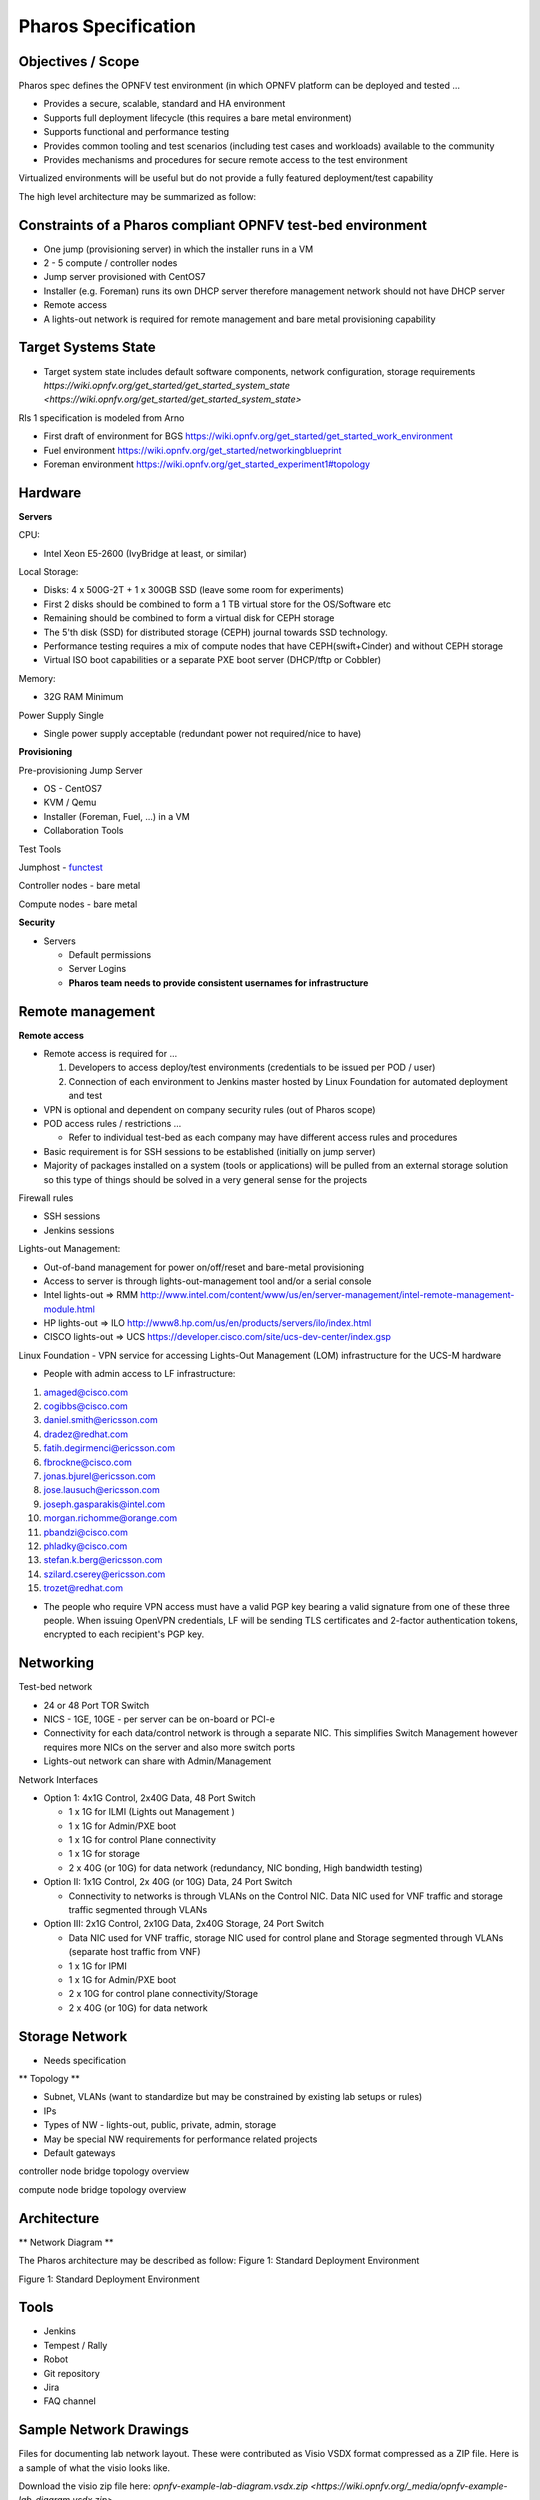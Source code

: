 Pharos Specification
=====================

Objectives / Scope
-------------------

Pharos spec defines the OPNFV test environment (in which OPNFV platform can be deployed and tested …

- Provides a secure, scalable, standard and HA environment
- Supports full deployment lifecycle (this requires a bare metal environment)
- Supports functional and performance testing
- Provides common tooling and test scenarios (including test cases and workloads) available to the community
- Provides mechanisms and procedures for secure remote access to the test environment

Virtualized environments will be useful but do not provide a fully featured deployment/test capability

The high level architecture may be summarized as follow:

.. image:: images/pharos-archi1.jpg

Constraints of a Pharos compliant OPNFV test-bed environment
-------------------------------------------------------------

- One jump (provisioning server) in which the installer runs in a VM
- 2 - 5 compute / controller nodes
- Jump server provisioned with CentOS7
- Installer (e.g. Foreman) runs its own DHCP server therefore management network should not have DHCP server
- Remote access
- A lights-out network is required for remote management and bare metal provisioning capability

Target Systems State
---------------------

- Target system state includes default software components, network configuration, storage requirements `https://wiki.opnfv.org/get_started/get_started_system_state <https://wiki.opnfv.org/get_started/get_started_system_state>`


Rls 1 specification is modeled from Arno

* First draft of environment for BGS https://wiki.opnfv.org/get_started/get_started_work_environment
* Fuel environment https://wiki.opnfv.org/get_started/networkingblueprint
* Foreman environment https://wiki.opnfv.org/get_started_experiment1#topology

Hardware
---------

**Servers**

CPU:

* Intel Xeon E5-2600 (IvyBridge at least, or similar)

Local Storage:

* Disks: 4 x 500G-2T + 1 x 300GB SSD (leave some room for experiments)
* First 2 disks should be combined to form a 1 TB virtual store for the OS/Software etc
* Remaining should be combined to form a virtual disk for CEPH storage
* The 5'th disk (SSD) for distributed storage (CEPH) journal towards SSD technology.
* Performance testing requires a mix of compute nodes that have CEPH(swift+Cinder) and without CEPH storage
* Virtual ISO boot capabilities or a separate PXE boot server (DHCP/tftp or Cobbler)

Memory:

* 32G RAM Minimum

Power Supply Single

* Single power supply acceptable (redundant power not required/nice to have)

**Provisioning**

Pre-provisioning Jump Server

* OS - CentOS7
* KVM / Qemu
* Installer (Foreman, Fuel, ...) in a VM
* Collaboration Tools

Test Tools

Jumphost - `functest <http://artifacts.opnfv.org/functest/docs/functest.html>`_

Controller nodes - bare metal

Compute nodes - bare metal

**Security**

- Servers

  - Default permissions
  - Server Logins
  - **Pharos team needs to provide consistent usernames for infrastructure**

Remote management
------------------

**Remote access**

- Remote access is required for …

  1. Developers to access deploy/test environments (credentials to be issued per POD / user)
  2. Connection of each environment to Jenkins master hosted by Linux Foundation for automated deployment and test

- VPN is optional and dependent on company security rules (out of Pharos scope)
- POD access rules / restrictions …

  - Refer to individual test-bed as each company may have different access rules and procedures

- Basic requirement is for SSH sessions to be established (initially on jump server)
- Majority of packages installed on a system (tools or applications) will be pulled from an external storage solution so this type of things should be solved in a very general sense for the projects

Firewall rules

- SSH sessions
- Jenkins sessions

Lights-out Management:

- Out-of-band management for power on/off/reset and bare-metal provisioning
- Access to server is through lights-out-management tool and/or a serial console
- Intel lights-out ⇒ RMM http://www.intel.com/content/www/us/en/server-management/intel-remote-management-module.html
- HP lights-out ⇒ ILO http://www8.hp.com/us/en/products/servers/ilo/index.html
- CISCO lights-out ⇒ UCS https://developer.cisco.com/site/ucs-dev-center/index.gsp

Linux Foundation - VPN service for accessing Lights-Out Management (LOM) infrastructure for the UCS-M hardware

- People with admin access to LF infrastructure:

1. amaged@cisco.com
2. cogibbs@cisco.com
3. daniel.smith@ericsson.com
4. dradez@redhat.com
5. fatih.degirmenci@ericsson.com
6. fbrockne@cisco.com
7. jonas.bjurel@ericsson.com
8. jose.lausuch@ericsson.com
9. joseph.gasparakis@intel.com
10. morgan.richomme@orange.com
11. pbandzi@cisco.com
12. phladky@cisco.com
13. stefan.k.berg@ericsson.com
14. szilard.cserey@ericsson.com
15. trozet@redhat.com

- The people who require VPN access must have a valid PGP key bearing a valid signature from one of these three people. When issuing OpenVPN credentials, LF will be sending TLS certificates and 2-factor authentication tokens, encrypted to each recipient's PGP key.

Networking
-----------

Test-bed network

* 24 or 48 Port TOR Switch
* NICS - 1GE, 10GE - per server can be on-board or PCI-e
* Connectivity for each data/control network is through a separate NIC. This simplifies Switch Management however requires more NICs on the server and also more switch ports
* Lights-out network can share with Admin/Management

Network Interfaces

* Option 1: 4x1G Control, 2x40G Data, 48 Port Switch

  * 1 x 1G for ILMI (Lights out Management )
  * 1 x 1G for Admin/PXE boot
  * 1 x 1G for control Plane connectivity
  * 1 x 1G for storage
  * 2 x 40G (or 10G) for data network (redundancy, NIC bonding, High bandwidth testing)

* Option II: 1x1G Control, 2x 40G (or 10G) Data, 24 Port Switch

  * Connectivity to networks is through VLANs on the Control NIC. Data NIC used for VNF traffic and storage traffic segmented through VLANs

* Option III: 2x1G Control, 2x10G Data, 2x40G Storage, 24 Port Switch

  * Data NIC used for VNF traffic, storage NIC used for control plane and Storage segmented through VLANs (separate host traffic from VNF)
  * 1 x 1G for IPMI
  * 1 x 1G for Admin/PXE boot
  * 2 x 10G for control plane connectivity/Storage
  * 2 x 40G (or 10G) for data network

Storage Network
----------------

- Needs specification

** Topology **

- Subnet, VLANs (want to standardize but may be constrained by existing lab setups or rules)
- IPs
- Types of NW - lights-out, public, private, admin, storage
- May be special NW requirements for performance related projects
- Default gateways

.. image:: images/bridge1.png

controller node bridge topology overview


.. image:: images/bridge2.png

compute node bridge topology overview

Architecture
-------------

** Network Diagram **

The Pharos architecture may be described as follow: Figure 1: Standard Deployment Environment

.. image:: images/opnfv-pharos-diagram-v01.jpg

Figure 1: Standard Deployment Environment


Tools
------

- Jenkins
- Tempest / Rally
- Robot
- Git repository
- Jira
- FAQ channel

Sample Network Drawings
-----------------------

Files for documenting lab network layout. These were contributed as Visio VSDX format compressed as a ZIP file. Here is a sample of what the visio looks like.

Download the visio zip file here: `opnfv-example-lab-diagram.vsdx.zip <https://wiki.opnfv.org/_media/opnfv-example-lab-diagram.vsdx.zip>`

.. image:: images/opnfv-example-lab-diagram.png

FYI: `Here <http://www.opendaylight.org/community/community-labs>` is what the OpenDaylight lab wiki pages look like.


